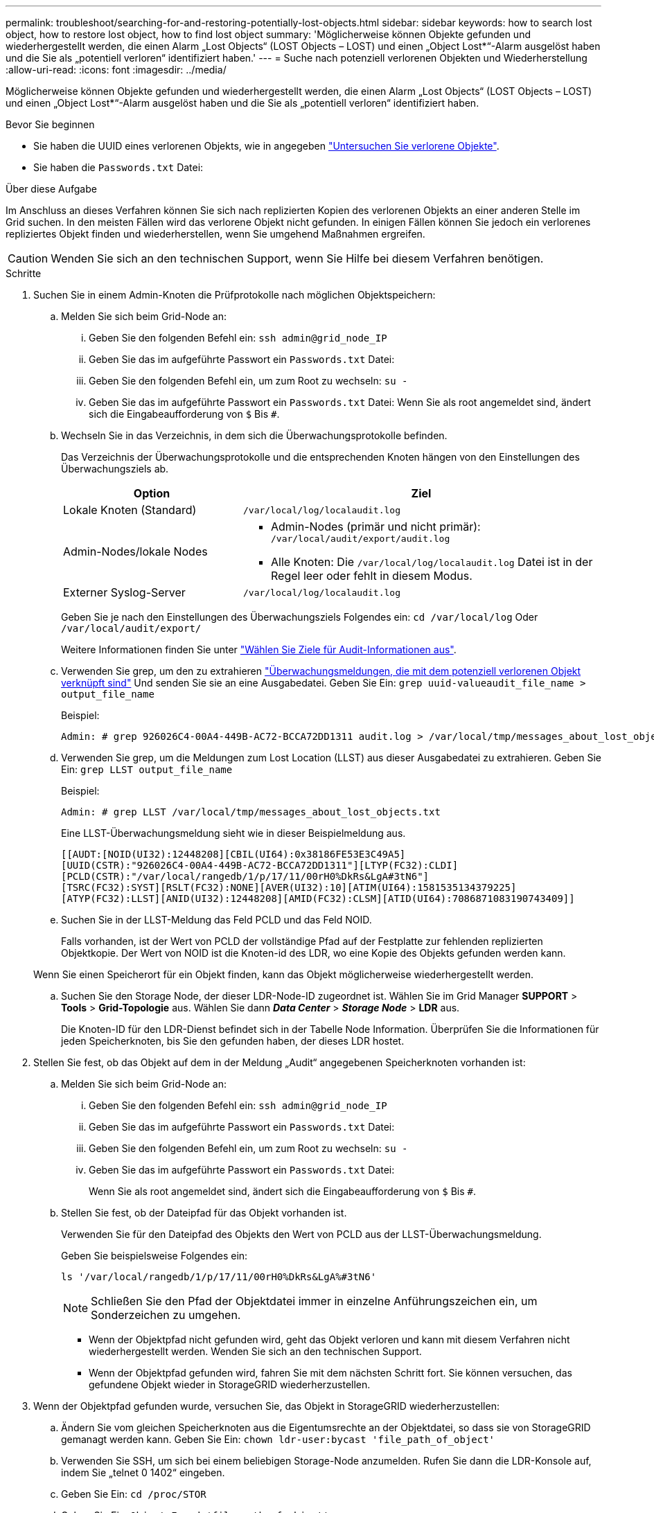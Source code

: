---
permalink: troubleshoot/searching-for-and-restoring-potentially-lost-objects.html 
sidebar: sidebar 
keywords: how to search lost object, how to restore lost object, how to find lost object 
summary: 'Möglicherweise können Objekte gefunden und wiederhergestellt werden, die einen Alarm „Lost Objects“ (LOST Objects – LOST) und einen „Object Lost*“-Alarm ausgelöst haben und die Sie als „potentiell verloren“ identifiziert haben.' 
---
= Suche nach potenziell verlorenen Objekten und Wiederherstellung
:allow-uri-read: 
:icons: font
:imagesdir: ../media/


[role="lead"]
Möglicherweise können Objekte gefunden und wiederhergestellt werden, die einen Alarm „Lost Objects“ (LOST Objects – LOST) und einen „Object Lost*“-Alarm ausgelöst haben und die Sie als „potentiell verloren“ identifiziert haben.

.Bevor Sie beginnen
* Sie haben die UUID eines verlorenen Objekts, wie in angegeben link:../troubleshoot/investigating-lost-objects.html["Untersuchen Sie verlorene Objekte"].
* Sie haben die `Passwords.txt` Datei:


.Über diese Aufgabe
Im Anschluss an dieses Verfahren können Sie sich nach replizierten Kopien des verlorenen Objekts an einer anderen Stelle im Grid suchen. In den meisten Fällen wird das verlorene Objekt nicht gefunden. In einigen Fällen können Sie jedoch ein verlorenes repliziertes Objekt finden und wiederherstellen, wenn Sie umgehend Maßnahmen ergreifen.


CAUTION: Wenden Sie sich an den technischen Support, wenn Sie Hilfe bei diesem Verfahren benötigen.

.Schritte
. Suchen Sie in einem Admin-Knoten die Prüfprotokolle nach möglichen Objektspeichern:
+
.. Melden Sie sich beim Grid-Node an:
+
... Geben Sie den folgenden Befehl ein: `ssh admin@grid_node_IP`
... Geben Sie das im aufgeführte Passwort ein `Passwords.txt` Datei:
... Geben Sie den folgenden Befehl ein, um zum Root zu wechseln: `su -`
... Geben Sie das im aufgeführte Passwort ein `Passwords.txt` Datei:
Wenn Sie als root angemeldet sind, ändert sich die Eingabeaufforderung von `$` Bis `#`.


.. [[substep-1b]]Wechseln Sie in das Verzeichnis, in dem sich die Überwachungsprotokolle befinden.
+
--
Das Verzeichnis der Überwachungsprotokolle und die entsprechenden Knoten hängen von den Einstellungen des Überwachungsziels ab.

[cols="1a,2a"]
|===
| Option | Ziel 


 a| 
Lokale Knoten (Standard)
 a| 
`/var/local/log/localaudit.log`



 a| 
Admin-Nodes/lokale Nodes
 a| 
*** Admin-Nodes (primär und nicht primär): `/var/local/audit/export/audit.log`
*** Alle Knoten: Die `/var/local/log/localaudit.log` Datei ist in der Regel leer oder fehlt in diesem Modus.




 a| 
Externer Syslog-Server
 a| 
`/var/local/log/localaudit.log`

|===
Geben Sie je nach den Einstellungen des Überwachungsziels Folgendes ein: `cd /var/local/log` Oder `/var/local/audit/export/`

Weitere Informationen finden Sie unter link:../monitor/configure-audit-messages.html#select-audit-information-destinations["Wählen Sie Ziele für Audit-Informationen aus"].

--
.. Verwenden Sie grep, um den zu extrahieren link:../audit/object-ingest-transactions.html["Überwachungsmeldungen, die mit dem potenziell verlorenen Objekt verknüpft sind"] Und senden Sie sie an eine Ausgabedatei. Geben Sie Ein: `grep uuid-valueaudit_file_name > output_file_name`
+
Beispiel:

+
[listing]
----
Admin: # grep 926026C4-00A4-449B-AC72-BCCA72DD1311 audit.log > /var/local/tmp/messages_about_lost_object.txt
----
.. Verwenden Sie grep, um die Meldungen zum Lost Location (LLST) aus dieser Ausgabedatei zu extrahieren. Geben Sie Ein: `grep LLST output_file_name`
+
Beispiel:

+
[listing]
----
Admin: # grep LLST /var/local/tmp/messages_about_lost_objects.txt
----
+
Eine LLST-Überwachungsmeldung sieht wie in dieser Beispielmeldung aus.

+
[listing]
----
[[AUDT:[NOID(UI32):12448208][CBIL(UI64):0x38186FE53E3C49A5]
[UUID(CSTR):"926026C4-00A4-449B-AC72-BCCA72DD1311"][LTYP(FC32):CLDI]
[PCLD(CSTR):"/var/local/rangedb/1/p/17/11/00rH0%DkRs&LgA#3tN6"]
[TSRC(FC32):SYST][RSLT(FC32):NONE][AVER(UI32):10][ATIM(UI64):1581535134379225]
[ATYP(FC32):LLST][ANID(UI32):12448208][AMID(FC32):CLSM][ATID(UI64):7086871083190743409]]
----
.. Suchen Sie in der LLST-Meldung das Feld PCLD und das Feld NOID.
+
Falls vorhanden, ist der Wert von PCLD der vollständige Pfad auf der Festplatte zur fehlenden replizierten Objektkopie. Der Wert von NOID ist die Knoten-id des LDR, wo eine Kopie des Objekts gefunden werden kann.

+
Wenn Sie einen Speicherort für ein Objekt finden, kann das Objekt möglicherweise wiederhergestellt werden.

.. Suchen Sie den Storage Node, der dieser LDR-Node-ID zugeordnet ist. Wählen Sie im Grid Manager *SUPPORT* > *Tools* > *Grid-Topologie* aus. Wählen Sie dann *_Data Center_* > *_Storage Node_* > *LDR* aus.
+
Die Knoten-ID für den LDR-Dienst befindet sich in der Tabelle Node Information. Überprüfen Sie die Informationen für jeden Speicherknoten, bis Sie den gefunden haben, der dieses LDR hostet.



. Stellen Sie fest, ob das Objekt auf dem in der Meldung „Audit“ angegebenen Speicherknoten vorhanden ist:
+
.. Melden Sie sich beim Grid-Node an:
+
... Geben Sie den folgenden Befehl ein: `ssh admin@grid_node_IP`
... Geben Sie das im aufgeführte Passwort ein `Passwords.txt` Datei:
... Geben Sie den folgenden Befehl ein, um zum Root zu wechseln: `su -`
... Geben Sie das im aufgeführte Passwort ein `Passwords.txt` Datei:
+
Wenn Sie als root angemeldet sind, ändert sich die Eingabeaufforderung von `$` Bis `#`.



.. Stellen Sie fest, ob der Dateipfad für das Objekt vorhanden ist.
+
Verwenden Sie für den Dateipfad des Objekts den Wert von PCLD aus der LLST-Überwachungsmeldung.

+
Geben Sie beispielsweise Folgendes ein:

+
[listing]
----
ls '/var/local/rangedb/1/p/17/11/00rH0%DkRs&LgA%#3tN6'
----
+

NOTE: Schließen Sie den Pfad der Objektdatei immer in einzelne Anführungszeichen ein, um Sonderzeichen zu umgehen.

+
*** Wenn der Objektpfad nicht gefunden wird, geht das Objekt verloren und kann mit diesem Verfahren nicht wiederhergestellt werden. Wenden Sie sich an den technischen Support.
*** Wenn der Objektpfad gefunden wird, fahren Sie mit dem nächsten Schritt fort. Sie können versuchen, das gefundene Objekt wieder in StorageGRID wiederherzustellen.




. Wenn der Objektpfad gefunden wurde, versuchen Sie, das Objekt in StorageGRID wiederherzustellen:
+
.. Ändern Sie vom gleichen Speicherknoten aus die Eigentumsrechte an der Objektdatei, so dass sie von StorageGRID gemanagt werden kann. Geben Sie Ein: `chown ldr-user:bycast 'file_path_of_object'`
.. Verwenden Sie SSH, um sich bei einem beliebigen Storage-Node anzumelden. Rufen Sie dann die LDR-Konsole auf, indem Sie „telnet 0 1402“ eingeben.
.. Geben Sie Ein: `cd /proc/STOR`
.. Geben Sie Ein: `Object_Found 'file_path_of_object'`
+
Geben Sie beispielsweise Folgendes ein:

+
[listing]
----
Object_Found '/var/local/rangedb/1/p/17/11/00rH0%DkRs&LgA%#3tN6'
----
+
Ausstellen der `Object\_Found` Durch den Befehl wird das Raster des Speicherorts des Objekts benachrichtigt. Zudem werden die aktiven ILM-Richtlinien ausgelöst. Anhand dieser Richtlinien werden zusätzliche Kopien erstellt, die in jeder Richtlinie angegeben sind.

+

NOTE: Wenn der Speicher-Node, auf dem Sie das Objekt gefunden haben, offline ist, können Sie das Objekt auf jeden Online-Speicher-Node kopieren. Platzieren Sie das Objekt in einem beliebigen /var/local/rangedb-Verzeichnis des Online-Storage-Node. Geben Sie dann den aus `Object\_Found` Befehl mit diesem Dateipfad zum Objekt.

+
*** Wenn das Objekt nicht wiederhergestellt werden kann, wird der `Object\_Found` Befehl schlägt fehl. Wenden Sie sich an den technischen Support.
*** Wenn das Objekt erfolgreich in StorageGRID wiederhergestellt wurde, wird eine Erfolgsmeldung angezeigt. Beispiel:
+
[listing]
----
ade 12448208: /proc/STOR > Object_Found '/var/local/rangedb/1/p/17/11/00rH0%DkRs&LgA%#3tN6'

ade 12448208: /proc/STOR > Object found succeeded.
First packet of file was valid. Extracted key: 38186FE53E3C49A5
Renamed '/var/local/rangedb/1/p/17/11/00rH0%DkRs&LgA%#3tN6' to '/var/local/rangedb/1/p/17/11/00rH0%DkRt78Ila#3udu'
----
+
Fahren Sie mit dem nächsten Schritt fort.





. Wenn das Objekt erfolgreich in StorageGRID wiederhergestellt wurde, vergewissern Sie sich, dass neue Speicherorte erstellt wurden.
+
.. Geben Sie Ein: `cd /proc/OBRP`
.. Geben Sie Ein: `ObjectByUUID UUID_value`
+
Das folgende Beispiel zeigt, dass es zwei Standorte für das Objekt mit UUID 926026C4-00A4-449B-AC72-BCCA72DD1311 gibt.

+
[listing]
----
ade 12448208: /proc/OBRP > ObjectByUUID 926026C4-00A4-449B-AC72-BCCA72DD1311

{
    "TYPE(Object Type)": "Data object",
    "CHND(Content handle)": "926026C4-00A4-449B-AC72-BCCA72DD1311",
    "NAME": "cats",
    "CBID": "0x38186FE53E3C49A5",
    "PHND(Parent handle, UUID)": "221CABD0-4D9D-11EA-89C3-ACBB00BB82DD",
    "PPTH(Parent path)": "source",
    "META": {
        "BASE(Protocol metadata)": {
            "PAWS(S3 protocol version)": "2",
            "ACCT(S3 account ID)": "44084621669730638018",
            "*ctp(HTTP content MIME type)": "binary/octet-stream"
        },
        "BYCB(System metadata)": {
            "CSIZ(Plaintext object size)": "5242880",
            "SHSH(Supplementary Plaintext hash)": "MD5D 0xBAC2A2617C1DFF7E959A76731E6EAF5E",
            "BSIZ(Content block size)": "5252084",
            "CVER(Content block version)": "196612",
            "CTME(Object store begin timestamp)": "2020-02-12T19:16:10.983000",
            "MTME(Object store modified timestamp)": "2020-02-12T19:16:10.983000",
            "ITME": "1581534970983000"
        },
        "CMSM": {
            "LATM(Object last access time)": "2020-02-12T19:16:10.983000"
        },
        "AWS3": {
            "LOCC": "us-east-1"
        }
    },
    "CLCO\(Locations\)": \[
        \{
            "Location Type": "CLDI\(Location online\)",
            "NOID\(Node ID\)": "12448208",
            "VOLI\(Volume ID\)": "3222345473",
            "Object File Path": "/var/local/rangedb/1/p/17/11/00rH0%DkRt78Ila\#3udu",
            "LTIM\(Location timestamp\)": "2020-02-12T19:36:17.880569"
        \},
        \{
            "Location Type": "CLDI\(Location online\)",
            "NOID\(Node ID\)": "12288733",
            "VOLI\(Volume ID\)": "3222345984",
            "Object File Path": "/var/local/rangedb/0/p/19/11/00rH0%DkRt78Rrb\#3s;L",
            "LTIM\(Location timestamp\)": "2020-02-12T19:36:17.934425"
        }
    ]
}
----
.. Melden Sie sich von der LDR-Konsole ab. Geben Sie Ein: `exit`


. Durchsuchen Sie von einem Admin-Node aus die Prüfprotokolle für die ORLM-Überwachungsmeldung für dieses Objekt, um zu bestätigen, dass Information Lifecycle Management (ILM) Kopien nach Bedarf platziert hat.
+
.. Melden Sie sich beim Grid-Node an:
+
... Geben Sie den folgenden Befehl ein: `ssh admin@grid_node_IP`
... Geben Sie das im aufgeführte Passwort ein `Passwords.txt` Datei:
... Geben Sie den folgenden Befehl ein, um zum Root zu wechseln: `su -`
... Geben Sie das im aufgeführte Passwort ein `Passwords.txt` Datei:
Wenn Sie als root angemeldet sind, ändert sich die Eingabeaufforderung von `$` Bis `#`.


.. Wechseln Sie in das Verzeichnis, in dem sich die Audit-Protokolle befinden. Siehe <<substep-1b,Teilschritt 1, b>>.
.. Verwenden Sie grep, um die mit dem Objekt verknüpften Überwachungsmeldungen in eine Ausgabedatei zu extrahieren. Geben Sie Ein: `grep uuid-valueaudit_file_name > output_file_name`
+
Beispiel:

+
[listing]
----
Admin: # grep 926026C4-00A4-449B-AC72-BCCA72DD1311 audit.log > /var/local/tmp/messages_about_restored_object.txt
----
.. Verwenden Sie grep, um die ORLM-Audit-Meldungen (Object Rules met) aus dieser Ausgabedatei zu extrahieren. Geben Sie Ein: `grep ORLM output_file_name`
+
Beispiel:

+
[listing]
----
Admin: # grep ORLM /var/local/tmp/messages_about_restored_object.txt
----
+
Eine ORLM-Überwachungsmeldung sieht wie in dieser Beispielnachricht aus.

+
[listing]
----
[AUDT:[CBID(UI64):0x38186FE53E3C49A5][RULE(CSTR):"Make 2 Copies"]
[STAT(FC32):DONE][CSIZ(UI64):0][UUID(CSTR):"926026C4-00A4-449B-AC72-BCCA72DD1311"]
[LOCS(CSTR):"**CLDI 12828634 2148730112**, CLDI 12745543 2147552014"]
[RSLT(FC32):SUCS][AVER(UI32):10][ATYP(FC32):ORLM][ATIM(UI64):1563398230669]
[ATID(UI64):15494889725796157557][ANID(UI32):13100453][AMID(FC32):BCMS]]
----
.. Suchen Sie das FELD LOKS in der Überwachungsmeldung.
+
Wenn vorhanden, ist der Wert von CLDI in LOCS die Node-ID und die Volume-ID, in der eine Objektkopie erstellt wurde. Diese Meldung zeigt, dass das ILM angewendet wurde und dass an zwei Standorten im Grid zwei Objektkopien erstellt wurden.



. link:resetting-lost-and-missing-object-counts.html["Setzt die Anzahl der verlorenen und fehlenden Objekte zurück"] Im Grid-Manager.

